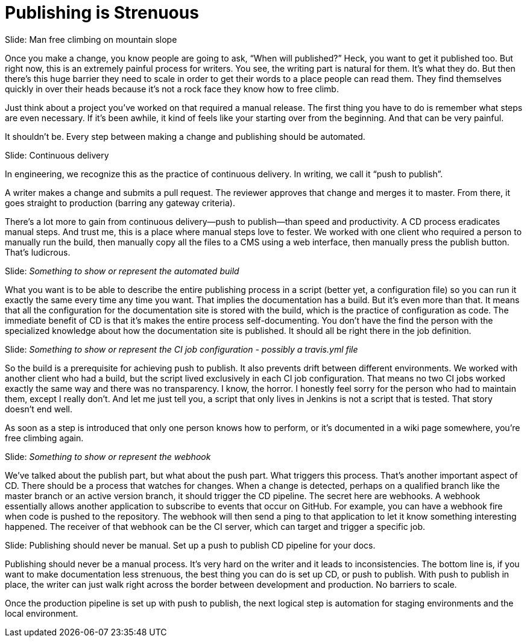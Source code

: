 = Publishing is Strenuous

// .challenge; Image
Slide: Man free climbing on mountain slope

Once you make a change, you know people are going to ask, "`When will published?`"
Heck, you want to get it published too.
But right now, this is an extremely painful process for writers.
You see, the writing part is natural for them.
It's what they do.
But then there's this huge barrier they need to scale in order to get their words to a place people can read them.
They find themselves quickly in over their heads because it's not a rock face they know how to free climb.

Just think about a project you've worked on that required a manual release.
The first thing you have to do is remember what steps are even necessary.
If it's been awhile, it kind of feels like your starting over from the beginning.
And that can be very painful.

It shouldn't be.
Every step between making a change and publishing should be automated.

// .solution; Typography
Slide: Continuous delivery

In engineering, we recognize this as the practice of continuous delivery.
In writing, we call it "`push to publish`".

A writer makes a change and submits a pull request.
The reviewer approves that change and merges it to master.
From there, it goes straight to production (barring any gateway criteria).

There's a lot more to gain from continuous delivery--push to publish--than speed and productivity.
A CD process eradicates manual steps.
And trust me, this is a place where manual steps love to fester.
We worked with one client who required a person to manually run the build, then manually copy all the files to a CMS using a web interface, then manually press the publish button.
That's ludicrous.

// Solution support; like travis deployment config
Slide: _Something to show or represent the automated build_

What you want is to be able to describe the entire publishing process in a script (better yet, a configuration file) so you can run it exactly the same every time any time you want.
That implies the documentation has a build.
But it's even more than that.
It means that all the configuration for the documentation site is stored with the build, which is the practice of configuration as code.
The immediate benefit of CD is that it's makes the entire process self-documenting.
You don't have the find the person with the specialized knowledge about how the documentation site is published.
It should all be right there in the job definition.

// Solution support
Slide: _Something to show or represent the CI job configuration - possibly a travis.yml file_

So the build is a prerequisite for achieving push to publish.
It also prevents drift between different environments.
We worked with another client who had a build, but the script lived exclusively in each CI job configuration.
That means no two CI jobs worked exactly the same way and there was no transparency.
I know, the horror.
I honestly feel sorry for the person who had to maintain them, except I really don't.
And let me just tell you, a script that only lives in Jenkins is not a script that is tested.
That story doesn't end well.

////
SAW: These 3 sentences don't really add anything to this discussion.

Some teams may buy into this automation process, but be wary of the delivery part.
Of course, you can add a gateway criteria for controlled releases.
But the point is, that step should be as simple as pressing a button.
////

As soon as a step is introduced that only one person knows how to perform, or it's documented in a wiki page somewhere, you're free climbing again.

// Solution support
Slide: _Something to show or represent the webhook_

We've talked about the publish part, but what about the push part.
What triggers this process.
That's another important aspect of CD.
There should be a process that watches for changes.
When a change is detected, perhaps on a qualified branch like the master branch or an active version branch, it should trigger the CD pipeline.
The secret here are webhooks.
A webhook essentially allows another application to subscribe to events that occur on GitHub.
For example, you can have a webhook fire when code is pushed to the repository.
The webhook will then send a ping to that application to let it know something interesting happened.
The receiver of that webhook can be the CI server, which can target and trigger a specific job.

// .takeaway; probably Typography
Slide: Publishing should never be manual. Set up a push to publish CD pipeline for your docs.

Publishing should never be a manual process.
It's very hard on the writer and it leads to inconsistencies.
The bottom line is, if you want to make documentation less strenuous, the best thing you can do is set up CD, or push to publish.
With push to publish in place, the writer can just walk right across the border between development and production.
No barriers to scale.

Once the production pipeline is set up with push to publish, the next logical step is automation for staging environments and the local environment.

// Note for me: Go to Cannot preview next
